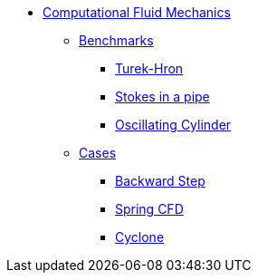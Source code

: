 // -*- mode: adoc -*-
* xref:README.adoc[Computational Fluid Mechanics]

** xref:README.adoc#_benchmarks[Benchmarks]
*** xref:TurekHron/README.adoc[Turek-Hron]
*** xref:pipestokes/README.adoc[Stokes in a pipe]
*** xref:oscillating_cylinder/README.adoc[Oscillating Cylinder]
** xref:README.adoc#_cases[Cases]
*** xref:backwardstep/README.adoc[Backward Step]
*** xref:spring/README.adoc[Spring CFD]
*** xref:cyclone/README.adoc[Cyclone]

